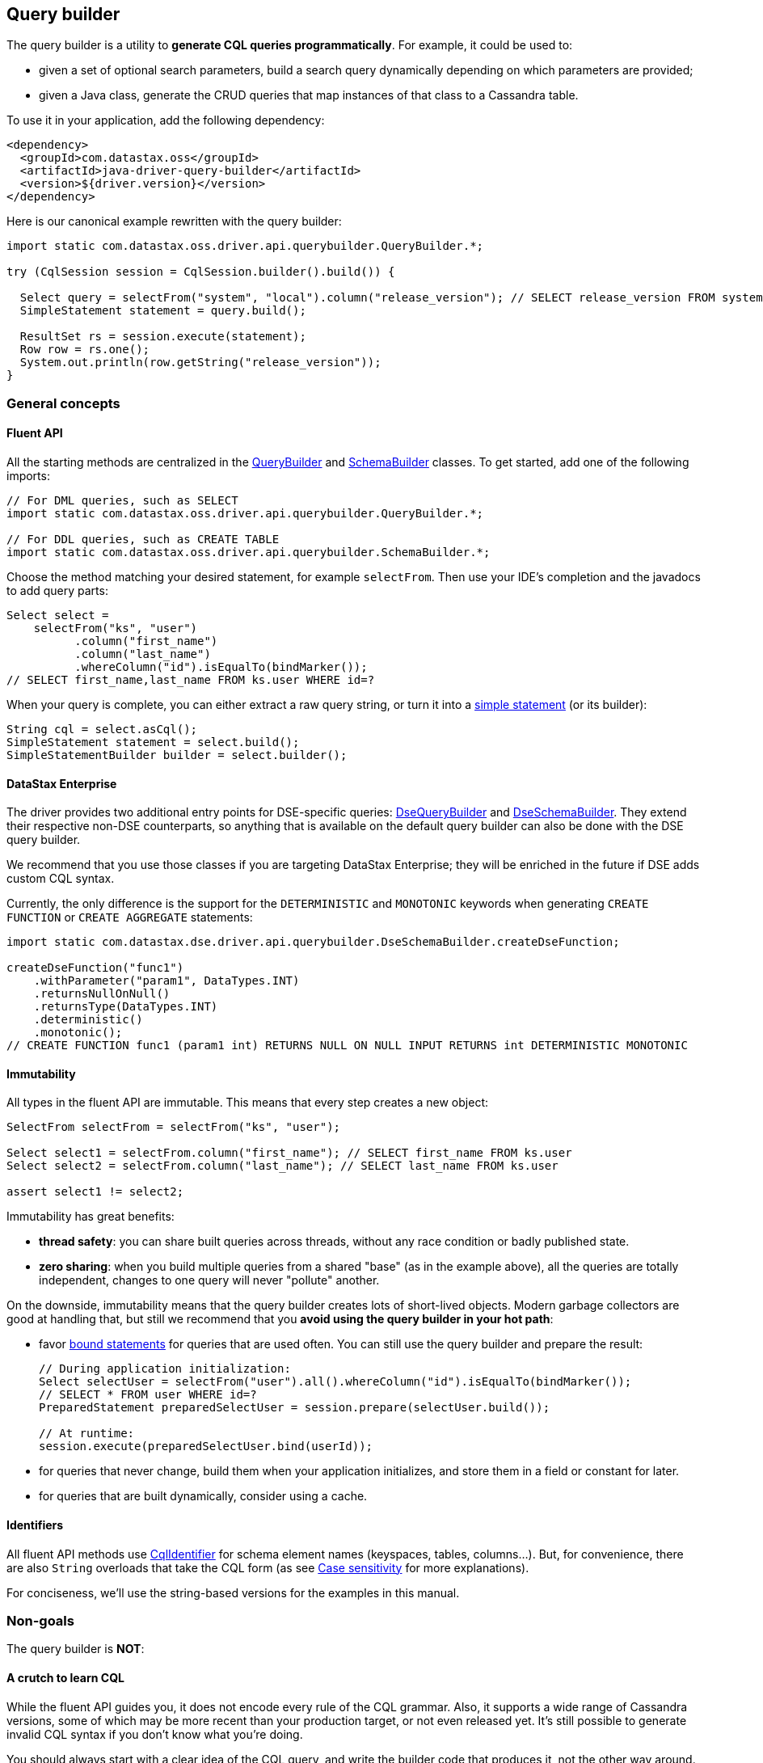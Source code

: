 == Query builder

The query builder is a utility to *generate CQL queries programmatically*.
For example, it could be used to:

* given a set of optional search parameters, build a search query dynamically depending on which parameters are provided;
* given a Java class, generate the CRUD queries that map instances of that class to a Cassandra table.

To use it in your application, add the following dependency:

[,xml]
----
<dependency>
  <groupId>com.datastax.oss</groupId>
  <artifactId>java-driver-query-builder</artifactId>
  <version>${driver.version}</version>
</dependency>
----

Here is our canonical example rewritten with the query builder:

[,java]
----
import static com.datastax.oss.driver.api.querybuilder.QueryBuilder.*;

try (CqlSession session = CqlSession.builder().build()) {

  Select query = selectFrom("system", "local").column("release_version"); // SELECT release_version FROM system.local
  SimpleStatement statement = query.build();

  ResultSet rs = session.execute(statement);
  Row row = rs.one();
  System.out.println(row.getString("release_version"));
}
----

=== General concepts

==== Fluent API

All the starting methods are centralized in the https://docs.datastax.com/en/drivers/java/4.17/com/datastax/oss/driver/api/querybuilder/QueryBuilder.html[QueryBuilder] and https://docs.datastax.com/en/drivers/java/4.17/com/datastax/oss/driver/api/querybuilder/SchemaBuilder.html[SchemaBuilder] classes.
To get started, add one of the following imports:

[,java]
----
// For DML queries, such as SELECT
import static com.datastax.oss.driver.api.querybuilder.QueryBuilder.*;

// For DDL queries, such as CREATE TABLE
import static com.datastax.oss.driver.api.querybuilder.SchemaBuilder.*;
----

Choose the method matching your desired statement, for example `selectFrom`.
Then use your IDE's completion and the javadocs to add query parts:

[,java]
----
Select select =
    selectFrom("ks", "user")
          .column("first_name")
          .column("last_name")
          .whereColumn("id").isEqualTo(bindMarker());
// SELECT first_name,last_name FROM ks.user WHERE id=?
----

When your query is complete, you can either extract a raw query string, or turn it into a link:../core/statements/simple[simple statement] (or its builder):

[,java]
----
String cql = select.asCql();
SimpleStatement statement = select.build();
SimpleStatementBuilder builder = select.builder();
----

==== DataStax Enterprise

The driver provides two additional entry points for DSE-specific queries: https://docs.datastax.com/en/drivers/java/4.17/com/datastax/dse/driver/api/querybuilder/DseQueryBuilder.html[DseQueryBuilder] and https://docs.datastax.com/en/drivers/java/4.17/com/datastax/dse/driver/api/querybuilder/DseSchemaBuilder.html[DseSchemaBuilder].
They extend their respective non-DSE counterparts, so anything that is available on the default query builder can also be done with the DSE query builder.

We recommend that you use those classes if you are targeting DataStax Enterprise;
they will be enriched in the future if DSE adds custom CQL syntax.

Currently, the only difference is the support for the `DETERMINISTIC` and `MONOTONIC` keywords when generating `CREATE FUNCTION` or `CREATE AGGREGATE` statements:

[,java]
----
import static com.datastax.dse.driver.api.querybuilder.DseSchemaBuilder.createDseFunction;

createDseFunction("func1")
    .withParameter("param1", DataTypes.INT)
    .returnsNullOnNull()
    .returnsType(DataTypes.INT)
    .deterministic()
    .monotonic();
// CREATE FUNCTION func1 (param1 int) RETURNS NULL ON NULL INPUT RETURNS int DETERMINISTIC MONOTONIC
----

==== Immutability

All types in the fluent API are immutable.
This means that every step creates a new object:

[,java]
----
SelectFrom selectFrom = selectFrom("ks", "user");

Select select1 = selectFrom.column("first_name"); // SELECT first_name FROM ks.user
Select select2 = selectFrom.column("last_name"); // SELECT last_name FROM ks.user

assert select1 != select2;
----

Immutability has great benefits:

* *thread safety*: you can share built queries across threads, without any race condition or badly published state.
* *zero sharing*: when you build multiple queries from a shared "base" (as in the example above), all the queries are totally independent, changes to one query will never "pollute" another.

On the downside, immutability means that the query builder creates lots of short-lived objects.
Modern garbage collectors are good at handling that, but still we recommend that you *avoid using the query builder in your hot path*:

* favor link:../core/statements/prepared[bound statements] for queries that are used often.
You can still use the query builder and prepare the result:
+
[,java]
----
// During application initialization:
Select selectUser = selectFrom("user").all().whereColumn("id").isEqualTo(bindMarker());
// SELECT * FROM user WHERE id=?
PreparedStatement preparedSelectUser = session.prepare(selectUser.build());

// At runtime:
session.execute(preparedSelectUser.bind(userId));
----

* for queries that never change, build them when your application initializes, and store them in a field or constant for later.
* for queries that are built dynamically, consider using a cache.

==== Identifiers

All fluent API methods use https://docs.datastax.com/en/drivers/java/4.17/com/datastax/oss/driver/api/core/CqlIdentifier.html[CqlIdentifier] for schema element names (keyspaces, tables, columns...).
But, for convenience, there are also `String` overloads that take the CQL form (as see link:../case_sensitivity[Case sensitivity] for more explanations).

For conciseness, we'll use the string-based versions for the examples in this manual.

=== Non-goals

The query builder is *NOT*:

==== A crutch to learn CQL

While the fluent API guides you, it does not encode every rule of the CQL grammar.
Also, it supports a wide range of Cassandra versions, some of which may be more recent than your production target, or not even released yet.
It's still possible to generate invalid CQL syntax if you don't know what you're doing.

You should always start with a clear idea of the CQL query, and write the builder code that produces it, not the other way around.

==== A better way to write static queries

The primary use case of the query builder is dynamic generation.
You will get the most value out of it when you do things like:

[,java]
----
// The columns to select are only known at runtime:
for (String columnName : columnNames) {
  select = select.column(columnName)
}

// If a search parameter is present, add the corresponding WHERE clause:
if (name != null) {
  select = select.whereColumn("name").isEqualTo(name);
}
----

If all of your queries could also be written as compile-time string constants, ask yourself what the query builder is really buying you:

[,java]
----
// Built version:
private static final Statement SELECT_USERS =
    selectFrom("user").all().limit(10).build();

// String version:
private static final Statement SELECT_USERS =
    SimpleStatement.newInstance("SELECT * FROM user LIMIT 10");
----

The built version:

* is slightly more expensive to build (admittedly, that is not really an issue for constants);
* is not more readable;
* is not necessarily less error-prone (see the previous section).

It eventually boils down to personal taste, but for simple cases you should consider raw strings as a better alternative.

=== Building queries

For a complete tour of the API, browse the child pages in this manual:

* statement types:
 ** link:select/[SELECT]
 ** link:insert/[INSERT]
 ** link:update/[UPDATE]
 ** link:delete/[DELETE]
 ** link:truncate/[TRUNCATE]
 ** link:schema/[Schema builder] (for DDL statements such as CREATE TABLE, etc.)
* common topics:
 ** link:relation/[Relations]
 ** link:condition/[Conditions]
 ** link:term/[Terms]
 ** link:idempotence/[Idempotence]
